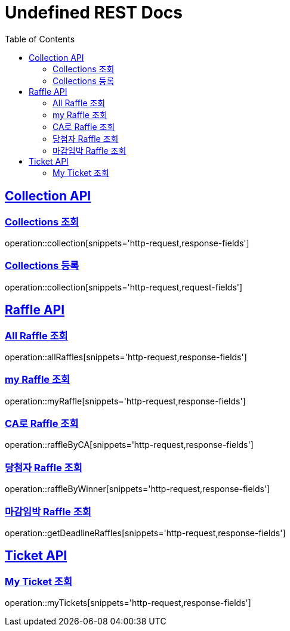 = Undefined REST Docs
:doctype: book
:icons: font
:source-highlighter: highlightjs
:toc: left
:sectlinks:

[[Collection-API]]
== Collection API

[[Collections-조회]]
=== Collections 조회
operation::collection[snippets='http-request,response-fields']

[[Collections-등록]]
=== Collections 등록
operation::collection[snippets='http-request,request-fields']

[[Raffle-API]]
== Raffle API

[[All-Raffle-조회]]
=== All Raffle 조회
operation::allRaffles[snippets='http-request,response-fields']

[[my-Raffle-조회]]
=== my Raffle 조회
operation::myRaffle[snippets='http-request,response-fields']

[[CA로-Raffle-조회]]
=== CA로 Raffle 조회
operation::raffleByCA[snippets='http-request,response-fields']

[[당첨자-Raffle-조회]]
=== 당첨자 Raffle 조회
operation::raffleByWinner[snippets='http-request,response-fields']

[[마감임박-Raffle-조회]]
=== 마감임박 Raffle 조회
operation::getDeadlineRaffles[snippets='http-request,response-fields']

[[Ticket-API]]
== Ticket API

[[My-Ticket-조회]]
=== My Ticket 조회
operation::myTickets[snippets='http-request,response-fields']